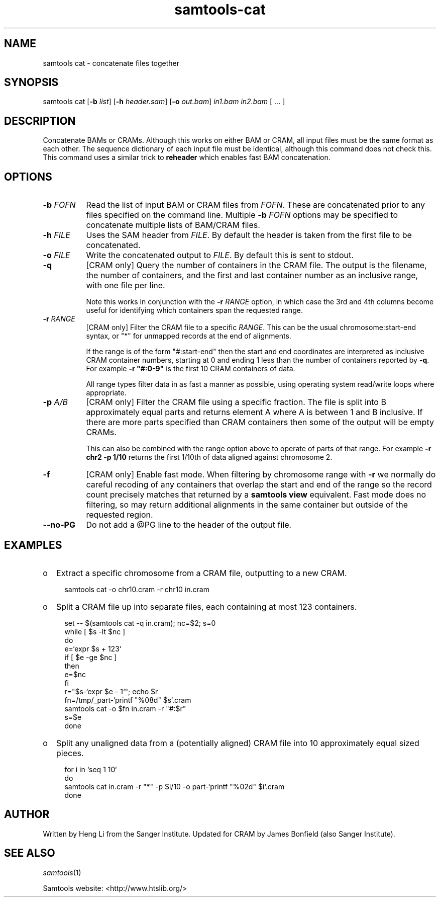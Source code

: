 '\" t
.TH samtools-cat 1 "12 September 2024" "samtools-1.21" "Bioinformatics tools"
.SH NAME
samtools cat \- concatenate files together
.\"
.\" Copyright (C) 2008-2011, 2013-2018, 2024 Genome Research Ltd.
.\" Portions copyright (C) 2010, 2011 Broad Institute.
.\"
.\" Author: Heng Li <lh3@sanger.ac.uk>
.\" Author: Joshua C. Randall <jcrandall@alum.mit.edu>
.\"
.\" Permission is hereby granted, free of charge, to any person obtaining a
.\" copy of this software and associated documentation files (the "Software"),
.\" to deal in the Software without restriction, including without limitation
.\" the rights to use, copy, modify, merge, publish, distribute, sublicense,
.\" and/or sell copies of the Software, and to permit persons to whom the
.\" Software is furnished to do so, subject to the following conditions:
.\"
.\" The above copyright notice and this permission notice shall be included in
.\" all copies or substantial portions of the Software.
.\"
.\" THE SOFTWARE IS PROVIDED "AS IS", WITHOUT WARRANTY OF ANY KIND, EXPRESS OR
.\" IMPLIED, INCLUDING BUT NOT LIMITED TO THE WARRANTIES OF MERCHANTABILITY,
.\" FITNESS FOR A PARTICULAR PURPOSE AND NONINFRINGEMENT. IN NO EVENT SHALL
.\" THE AUTHORS OR COPYRIGHT HOLDERS BE LIABLE FOR ANY CLAIM, DAMAGES OR OTHER
.\" LIABILITY, WHETHER IN AN ACTION OF CONTRACT, TORT OR OTHERWISE, ARISING
.\" FROM, OUT OF OR IN CONNECTION WITH THE SOFTWARE OR THE USE OR OTHER
.\" DEALINGS IN THE SOFTWARE.
.
.\" For code blocks and examples (cf groff's Ultrix-specific man macros)
.de EX

.  in +\\$1
.  nf
.  ft CR
..
.de EE
.  ft
.  fi
.  in

..
.
.SH SYNOPSIS
.PP
samtools cat
.RB [ -b
.IR list ]
.RB [ -h
.IR header.sam ]
.RB [ -o
.IR out.bam "] " in1.bam " " in2.bam " [ ... ]"

.SH DESCRIPTION
.PP
Concatenate BAMs or CRAMs. Although this works on either BAM or CRAM,
all input files must be the same format as each other. The sequence
dictionary of each input file must be identical, although this command
does not check this. This command uses a similar trick to
.B reheader
which enables fast BAM concatenation.

.SH OPTIONS
.TP 8
.BI "-b " FOFN
Read the list of input BAM or CRAM files from \fIFOFN\fR.  These are
concatenated prior to any files specified on the command line.
Multiple \fB-b\fR \fIFOFN\fR options may be specified to concatenate
multiple lists of BAM/CRAM files.
.TP 8
.BI "-h " FILE
Uses the SAM header from \fIFILE\fR.  By default the header is taken
from the first file to be concatenated.
.TP 8
.BI "-o " FILE
Write the concatenated output to \fIFILE\fR.  By default this is sent
to stdout.
.TP 8
.B -q
[CRAM only] Query the number of containers in the CRAM file.  The
output is the filename, the number of containers, and the first and
last container number as an inclusive range, with one file per line.

Note this works in conjunction with the \fB-r \fIRANGE\fR option, in
which case the 3rd and 4th columns become useful for identifying which
containers span the requested range.
.TP
.BI "-r " RANGE
[CRAM only] Filter the CRAM file to a specific \fIRANGE\fR.  This can
be the usual chromosome:start-end syntax, or "*" for unmapped records
at the end of alignments.

If the range is of the form "#:start-end" then the start and end
coordinates are interpreted as inclusive CRAM container numbers,
starting at 0 and ending 1 less than the number of containers reported
by \fB-q\fR.  For example \fB-r "#:0-9"\fR is the first 10 CRAM
containers of data.

All range types filter data in as fast a manner as possible, using
operating system read/write loops where appropriate.

.TP
.BI "-p " A/B
[CRAM only] Filter the CRAM file using a specific fraction.  The file
is split into B approximately equal parts and returns element A where A
is between 1 and B inclusive. If there are more parts specified than
CRAM containers then some of the output will be empty CRAMs.

This can also be combined with the range option above to operate of
parts of that range.  For example \fB-r chr2 -p 1/10\fR returns the
first 1/10th of data aligned against chromosome 2.

.TP
.B -f
[CRAM only] Enable fast mode.  When filtering by chromosome range with
\fB-r\fR we normally do careful recoding of any containers that
overlap the start and end of the range so the record count precisely
matches that returned by a \fBsamtools view\fR equivalent.  Fast mode
does no filtering, so may return additional alignments in the same
container but outside of the requested region.
.TP
.BI --no-PG
Do not add a @PG line to the header of the output file.

.SH EXAMPLES
.IP o 2
Extract a specific chromosome from a CRAM file, outputting to a new
CRAM.
.EX 2
samtools cat -o chr10.cram -r chr10 in.cram
.EE

.IP o 2
Split a CRAM file up into separate files, each containing at most 123
containers.
.EX 2
set -- $(samtools cat -q in.cram); nc=$2; s=0
while [ $s -lt $nc ]
do
    e=`expr $s + 123`
    if [ $e -ge $nc ]
    then
        e=$nc
    fi
    r="$s-`expr $e - 1`"; echo $r
    fn=/tmp/_part-`printf "%08d" $s`.cram
    samtools cat -o $fn in.cram -r "#:$r"
    s=$e
done
.EE

.IP o 2
Split any unaligned data from a (potentially aligned) CRAM file into
10 approximately equal sized pieces.
.EX 2
for i in `seq 1 10`
do
   samtools cat in.cram -r "*" -p $i/10 -o part-`printf "%02d" $i`.cram
done

.SH AUTHOR
.PP
Written by Heng Li from the Sanger Institute.
Updated for CRAM by James Bonfield (also Sanger Institute).

.SH SEE ALSO
.IR samtools (1)
.PP
Samtools website: <http://www.htslib.org/>
